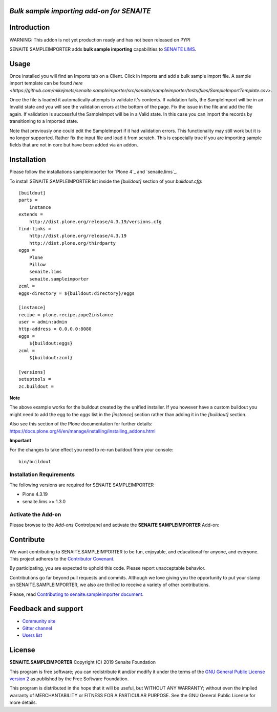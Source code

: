 *Bulk sample importing add-on for SENAITE*
=====================================================

.. image:: https://img.shields.io/github/issues-pr/mikejmets/senaite.sampleimporter.svg?style=flat-square
   :target: https://github.com/mikejmets/senaite.sampleimporter/pulls

.. image:: https://img.shields.io/github/issues/mikejmets/senaite.sampleimporter.svg?style=flat-square
   :target: https://github.com/mikejmets/senaite.sampleimporter/issues

.. image:: https://img.shields.io/badge/README-GitHub-blue.svg?style=flat-square
   :target: https://github.com/mikejmets/senaite.sampleimporter#readme


Introduction
============

WARNING: This addon is not yet production ready and has not been released on PYPI


SENAITE SAMPLEIMPORTER adds **bulk sample importing** capabilities to `SENAITE LIMS <https://www.senaite.com>`_.


Usage
=====
Once installed you will find an Imports tab on a Client. Click in Imports and add a bulk sample import file.
A sample import template can be found `here <https://github.com/mikejmets/senaite.sampleimporter/src/senaite/sampleimporter/tests/files/SampleImportTemplate.csv>`.

Once the file is loaded it automatically attempts to validate it's contents. If validation fails, the SampleImport will be in an Invalid state and you will see the validation errors at the bottom of the page. Fix the issue in the file and add the file again. If validation is successful the SampleImpot will be in a Valid state. In this case you can import the records by transitioning to a Imported state.

Note that previously one could edit the SampleImport if it had validation errors. This functionality may still work but it is no longer supported. Rather fix the input file and load it from scratch. This is especially true if you are importing sample fields that are not in core but have been added via an addon.


Installation
============

Please follow the installations sampleimporter for `Plone 4`_ and `senaite.lims`_.

To install SENAITE SAMPLEIMPORTER
list inside the `[buildout]` section of your `buildout.cfg`::

   [buildout]
   parts =
       instance
   extends =
       http://dist.plone.org/release/4.3.19/versions.cfg
   find-links =
       http://dist.plone.org/release/4.3.19
       http://dist.plone.org/thirdparty
   eggs =
       Plone
       Pillow
       senaite.lims
       senaite.sampleimporter
   zcml =
   eggs-directory = ${buildout:directory}/eggs

   [instance]
   recipe = plone.recipe.zope2instance
   user = admin:admin
   http-address = 0.0.0.0:8080
   eggs =
       ${buildout:eggs}
   zcml =
       ${buildout:zcml}

   [versions]
   setuptools =
   zc.buildout =


**Note**

The above example works for the buildout created by the unified
installer. If you however have a custom buildout you might need to add
the egg to the `eggs` list in the `[instance]` section rather than
adding it in the `[buildout]` section.

Also see this section of the Plone documentation for further details:
https://docs.plone.org/4/en/manage/installing/installing_addons.html

**Important**

For the changes to take effect you need to re-run buildout from your
console::

   bin/buildout


Installation Requirements
-------------------------

The following versions are required for SENAITE SAMPLEIMPORTER

-  Plone 4.3.19
-  senaite.lims >= 1.3.0


Activate the Add-on
-------------------

Please browse to the *Add-ons* Controlpanel and activate the **SENAITE SAMPLEIMPORTER** Add-on:

.. image:: static/activate_addon.png
    :alt: Activate SENAITE SAMPLEIMPORTER Add-on

Contribute
==========

We want contributing to SENAITE.SAMPLEIMPORTER to be fun, enjoyable, and educational
for anyone, and everyone. This project adheres to the `Contributor Covenant
<https://github.com/mikejmets/senaite.sampleimporter/blob/master/CODE_OF_CONDUCT.md>`_.

By participating, you are expected to uphold this code. Please report
unacceptable behavior.

Contributions go far beyond pull requests and commits. Although we love giving
you the opportunity to put your stamp on SENAITE.SAMPLEIMPORTER, we also are thrilled
to receive a variety of other contributions.

Please, read `Contributing to senaite.sampleimporter document
<https://github.com/mikejmets/senaite.sampleimporter/blob/master/CONTRIBUTING.md>`_.


Feedback and support
====================

* `Community site <https://community.senaite.org/>`_
* `Gitter channel <https://gitter.im/senaite/Lobby>`_
* `Users list <https://sourceforge.net/projects/senaite/lists/senaite-users>`_


License
=======

**SENAITE.SAMPLEIMPORTER** Copyright (C) 2019 Senaite Foundation

This program is free software; you can redistribute it and/or modify it under
the terms of the `GNU General Public License version 2
<https://github.com/mikejmets/senaite.sampleimporter/blob/master/LICENSE>`_ as published
by the Free Software Foundation.

This program is distributed in the hope that it will be useful,
but WITHOUT ANY WARRANTY; without even the implied warranty of
MERCHANTABILITY or FITNESS FOR A PARTICULAR PURPOSE. See the
GNU General Public License for more details.
